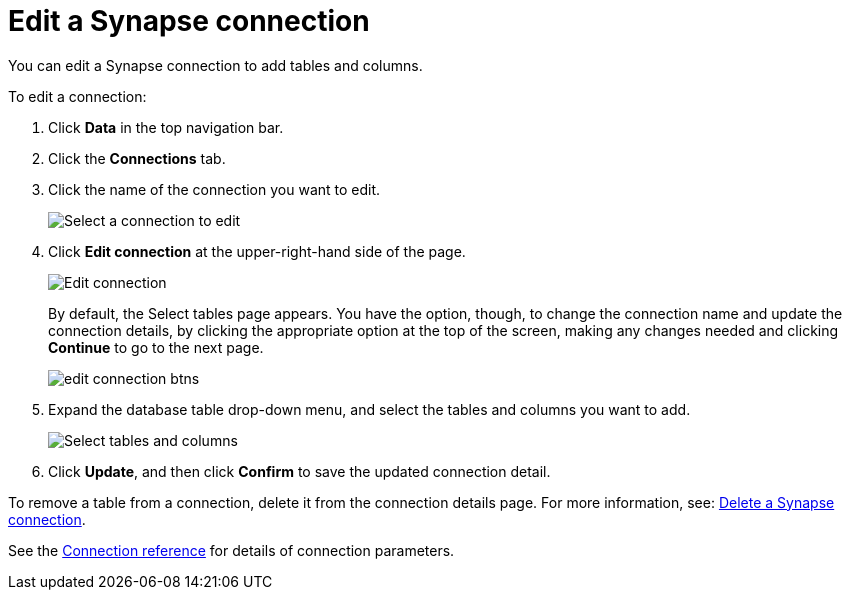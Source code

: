 = Edit a Synapse connection
:last_updated: 9/21/2020
:linkattrs:
:experimental:

You can edit a Synapse connection to add tables and columns.

To edit a connection:

. Click *Data* in the top navigation bar.
. Click the *Connections* tab.
. Click the name of the connection you want to edit.
+
image::synapse-selectconnection.png[Select a connection to edit]

. Click *Edit connection* at the upper-right-hand side of the page.
+
image::synapse-editconnection.png[Edit connection]
+
By default, the Select tables page appears.
You have the option, though, to change the connection name and update the connection details, by clicking the appropriate option at the top of the screen, making any changes needed and clicking *Continue* to go to the next page.
+
image::edit_connection_btns.png[]

. Expand the database table drop-down menu, and select the tables and columns you want to add.
+
image::teradata-edittables.png[Select tables and columns]
// ![]({{ site.baseurl }}/images/connection-update.png "Edit connection dialog box")

. Click *Update*, and then click *Confirm* to save the updated connection detail.

To remove a table from a connection, delete it from the connection details page.
For more information, see: xref:ts-cloud-embrace-synapse-delete-connection.adoc[Delete a Synapse connection].

See the xref:connections-synapse-reference.adoc[Connection reference] for details of connection parameters.
